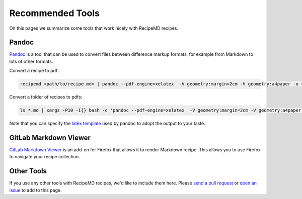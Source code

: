 Recommended Tools
=================

On this pages we summarize some tools that work nicely with RecipeMD recipes.

Pandoc
------

`Pandoc <https://pandoc.org>`_ is a tool that can be used to convert files between difference markup formats, for example from Markdown to lots of other formats.

Convert a recipe to pdf:

.. code-block:: shell

    recipemd <path/to/recipe.md> | pandoc --pdf-engine=xelatex  -V geometry:margin=2cm -V geometry:a4paper -o <path/to/recipe.pdf>

Convert a folder of recipes to pdfs:

.. code-block:: shell

    ls *.md | xargs -P10 -I{} bash -c 'pandoc --pdf-engine=xelatex  -V geometry:margin=2cm -V geometry:a4paper {} -o $(basename {} md)pdf'

Note that you can specify the `latex template <https://pandoc.org/MANUAL.html#templates>`_ used by pandoc to adopt the output to your taste.

GitLab Markdown Viewer
----------------------

`GitLab Markdown Viewer <https://addons.mozilla.org/en-US/firefox/addon/gitlab-markdown-viewer/>`_ is an add-on for Firefox that allows it to render Markdown recipe. This allows you to use Firefox to navigate your recipe collection.

Other Tools
-----------

If you use any other tools with RecipeMD recipes, we'd like to include them here. Please `send a pull request <https://github.com/tstehr/recipemd/edit/master/docs/recommended_tools.rst>`_ or `open an issue <https://github.com/tstehr/recipemd/issues>`_ to add to this page.